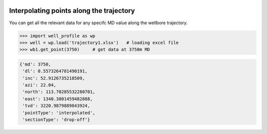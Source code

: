 |bgd|

.. |bgd| image:: https://github.com/pro-well-plan/opensource_apps/raw/master/resources/pwp-bgd.gif


Interpolating points along the trajectory
=========================================

You can get all the relevant data for any specifc MD value along the wellbore trajectory.

.. code-block:: python

    >>> import well_profile as wp
    >>> well = wp.load('trajectory1.xlsx')   # loading excel file
    >>> wb1.get_point(3750)     # get data at 3750m MD

.. code-block:: python

    {'md': 3750,
     'dl': 0.5573264781490191,
     'inc': 52.9126735218509,
     'azi': 22.04,
     'north': 113.70285532280701,
     'east': 1340.3801459482888,
     'tvd': 3220.9879889843924,
     'pointType': 'interpolated',
     'sectionType': 'drop-off'}

|load_excel|

.. |load_excel| image:: /figures/load_excel.png
                    :scale: 35%